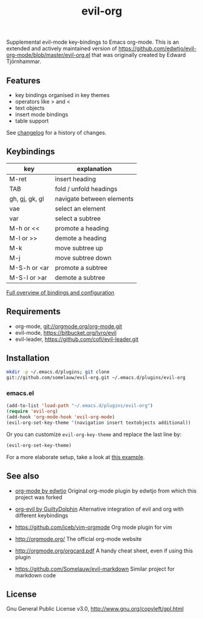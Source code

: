 #+TITLE: evil-org

Supplemental evil-mode key-bindings to Emacs org-mode.
This is an extended and actively maintained version of https://github.com/edwtjo/evil-org-mode/blob/master/evil-org.el that was originally created by Edward Tjörnhammar.

** Features
 - key bindings organised in key themes
 - operators like > and <
 - text objects
 - insert mode bindings
 - table support

See [[file:doc/changelog.org][changelog]] for a history of changes.

** Keybindings

   |----------------+---------------------------|
   | key            | explanation               |
   |----------------+---------------------------|
   | M-ret          | insert heading            |
   | TAB            | fold / unfold headings    |
   | gh, gj, gk, gl | navigate between elements |
   | vae            | select an element         |
   | var            | select a subtree          |
   | M-h or <<      | promote a heading         |
   | M-l or >>      | demote a heading          |
   | M-k            | move subtree up           |
   | M-j            | move subtree down         |
   | M-S-h or <ar   | promote a subtree         |
   | M-S-l or >ar   | demote a subtree          |
   |----------------+---------------------------|

   [[file:doc/keythemes.org][Full overview of bindings and configuration]]

** Requirements

 - org-mode, git://orgmode.org/org-mode.git
 - evil-mode, https://bitbucket.org/lyro/evil
 - evil-leader, https://github.com/cofi/evil-leader.git

** Installation

   #+BEGIN_SRC sh
   mkdir -p ~/.emacs.d/plugins; git clone
   git://github.com/somelauw/evil-org.git ~/.emacs.d/plugins/evil-org
   #+END_SRC

*** emacs.el

   #+BEGIN_SRC emacs-lisp
   (add-to-list 'load-path "~/.emacs.d/plugins/evil-org")
   (require 'evil-org)
   (add-hook 'org-mode-hook 'evil-org-mode)
   (evil-org-set-key-theme '(navigation insert textobjects additional))
   #+END_SRC

   Or you can customize =evil-org-key-theme= and replace the last line by:
   #+BEGIN_SRC emacs-lisp
   (evil-org-set-key-theme)
   #+END_SRC

For a more elaborate setup, take a look at [[file:doc/example_config.el][this example]].

** See also

   - [[https://github.com/edwtjo/evil-org-mode][org-mode by edwtjo]]
     Original org-mode plugin by edwtjo from which this project was forked

   - [[https://github.com/GuiltyDolphin/org-evil][org-evil by GuiltyDolphin]]
     Alternative integration of evil and org with different keybindings

   - https://github.com/jceb/vim-orgmode
     Org mode plugin for vim

   - http://orgmode.org/
     The official org-mode website

   - [[http://orgmode.org/orgcard.pdf]]
     A handy cheat sheet, even if using this plugin

   - https://github.com/Somelauw/evil-markdown
     Similar project for markdown code

** License

 Gnu General Public License v3.0, http://www.gnu.org/copyleft/gpl.html
